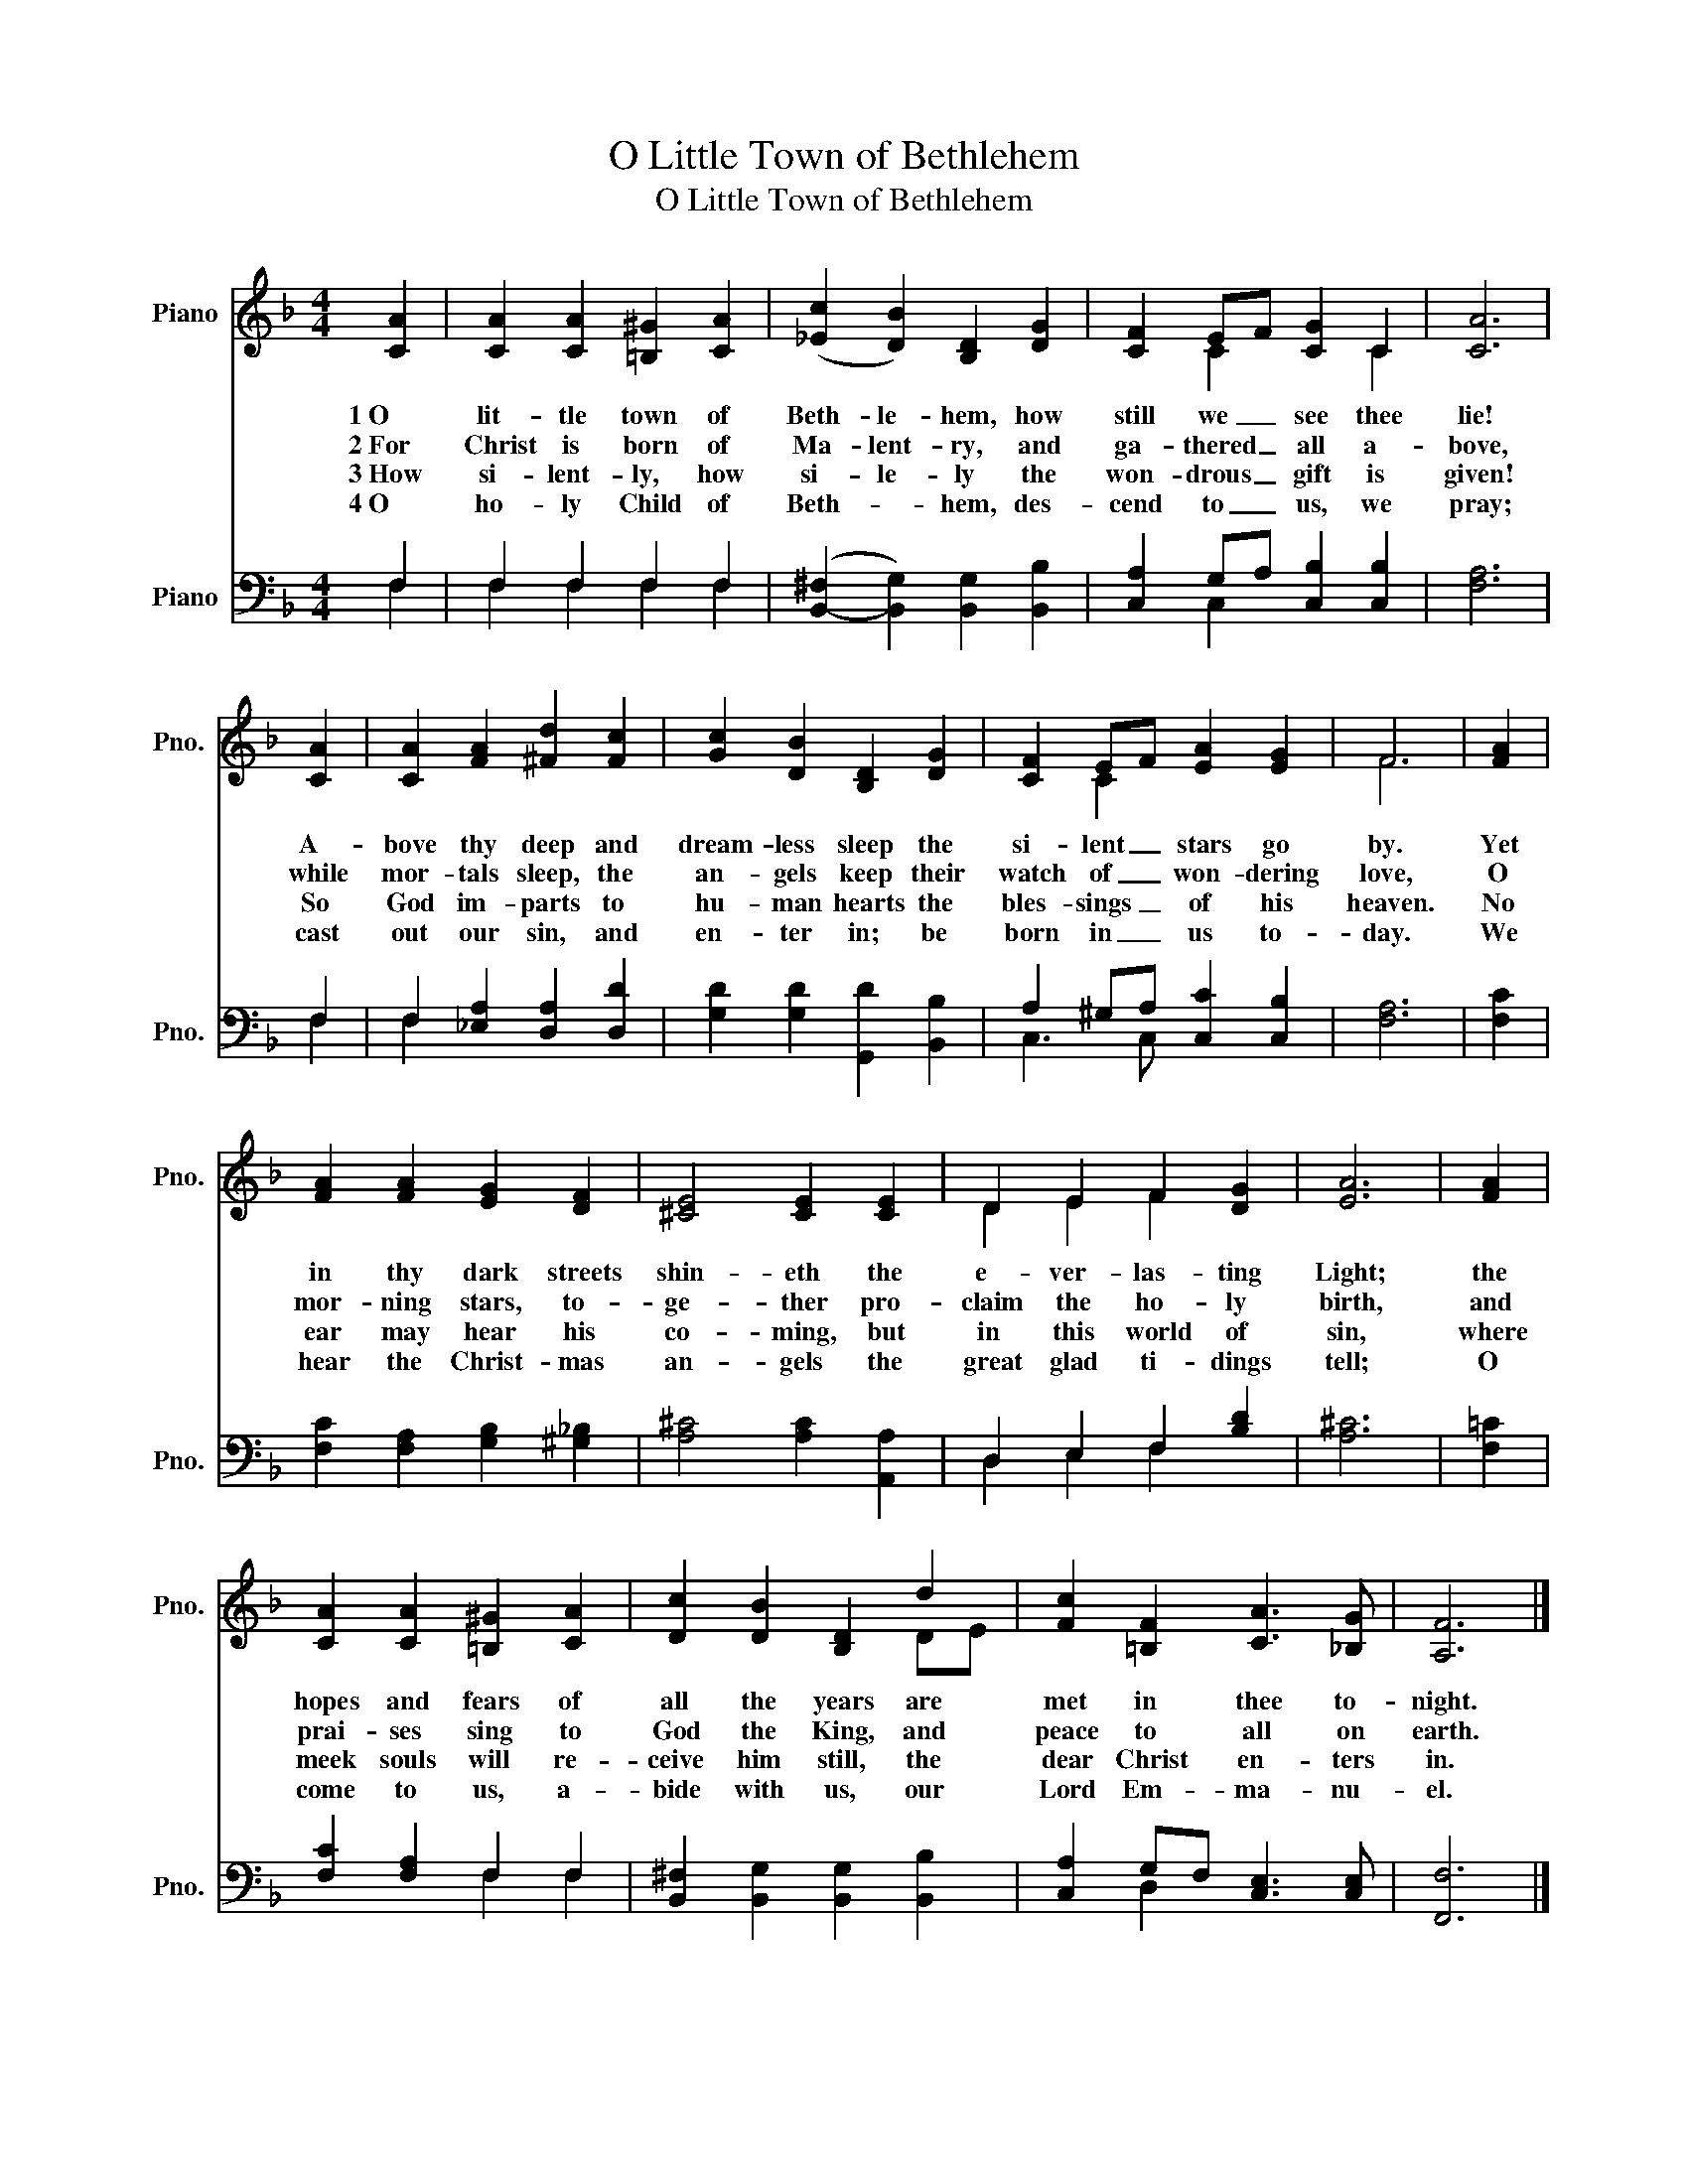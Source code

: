 X:1
T:O Little Town of Bethlehem
T:O Little Town of Bethlehem
%%score ( 1 2 ) ( 3 4 )
L:1/8
M:4/4
K:F
V:1 treble nm="Piano" snm="Pno."
V:2 treble 
V:3 bass nm="Piano" snm="Pno."
V:4 bass 
V:1
 [CA]2 | [CA]2 [CA]2 [=B,^G]2 [CA]2 | (([_Ec]2 [DB]2)) [B,D]2 [DG]2 | [CF]2 EF [CG]2 C2 | [CA]6 | %5
w: 1~O|lit- tle town of|Beth- le- hem, how|still we _ see thee|lie!|
w: 2~For|Christ is born of|Ma- lent- ry, and|ga- thered _ all a-|bove,|
w: 3~How|si- lent- ly, how|si- le- ly the|won- drous _ gift is|given!|
w: 4~O|ho- ly Child of|Beth- * hem, des-|cend to _ us, we|pray;|
 [CA]2 | [CA]2 [FA]2 [^Fd]2 [Fc]2 | [Gc]2 [DB]2 [B,D]2 [DG]2 | [CF]2 EF [EA]2 [EG]2 | F6 | [FA]2 | %11
w: A-|bove thy deep and|dream- less sleep the|si- lent _ stars go|by.|Yet|
w: while|mor- tals sleep, the|an- gels keep their|watch of _ won- dering|love,|O|
w: So|God im- parts to|hu- man hearts the|bles- sings _ of his|heaven.|No|
w: cast|out our sin, and|en- ter in; be|born in _ us to-|day.|We|
 [FA]2 [FA]2 [EG]2 [DF]2 | [^CE]4 [CE]2 [CE]2 | D2 E2 F2 [DG]2 | [EA]6 | [FA]2 | %16
w: in thy dark streets|shin- eth the|e- ver- las- ting|Light;|the|
w: mor- ning stars, to-|ge- ther pro-|claim the ho- ly|birth,|and|
w: ear may hear his|co- ming, but|in this world of|sin,|where|
w: hear the Christ- mas|an- gels the|great glad ti- dings|tell;|O|
 [CA]2 [CA]2 [=B,^G]2 [CA]2 | [Dc]2 [DB]2 [B,D]2 d2 | [Fc]2 [=B,F]2 [CA]3 [_B,G] | [A,F]6 |] %20
w: hopes and fears of|all the years are|met in thee to-|night.|
w: prai- ses sing to|God the King, and|peace to all on|earth.|
w: meek souls will re-|ceive him still, the|dear Christ en- ters|in.|
w: come to us, a-|bide with us, our|Lord Em- ma- nu-|el.|
V:2
 x2 | x8 | x8 | x2 C2 x2 C2 | x6 | x2 | x8 | x8 | x2 C2 x4 | F6 | x2 | x8 | x8 | D2 E2 F2 x2 | x6 | %15
 x2 | x8 | x6 DE | x8 | x6 |] %20
V:3
 F,2 | F,2 F,2 F,2 F,2 | ([B,,-^F,]2 [B,,G,]2) [B,,G,]2 [B,,B,]2 | [C,A,]2 G,A, [C,B,]2 [C,B,]2 | %4
 [F,A,]6 | F,2 | F,2 [_E,A,]2 [D,A,]2 [D,D]2 | [G,D]2 [G,D]2 [G,,D]2 [B,,B,]2 | %8
 A,2 ^G,A, [C,C]2 [C,B,]2 | [F,A,]6 | [F,C]2 | [F,C]2 [F,A,]2 [G,B,]2 [^G,_B,]2 | %12
 [A,^C]4 [A,C]2 [A,,A,]2 | D,2 E,2 F,2 [B,D]2 | [A,^C]6 | [F,=C]2 | [F,C]2 [F,A,]2 F,2 F,2 | %17
 [B,,^F,]2 [B,,G,]2 [B,,G,]2 [B,,B,]2 | [C,A,]2 G,F, [C,E,]3 [C,E,] | [F,,F,]6 |] %20
V:4
 F,2 | F,2 F,2 F,2 F,2 | x8 | x2 C,2 x4 | x6 | F,2 | F,2 x6 | x8 | C,3 C, x4 | x6 | x2 | x8 | x8 | %13
 D,2 E,2 F,2 x2 | x6 | x2 | x4 F,2 F,2 | x8 | x2 D,2 x4 | x6 |] %20


